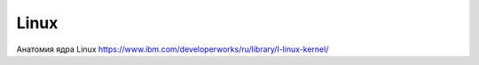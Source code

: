 =====
Linux
=====

Анатомия ядра Linux
https://www.ibm.com/developerworks/ru/library/l-linux-kernel/
